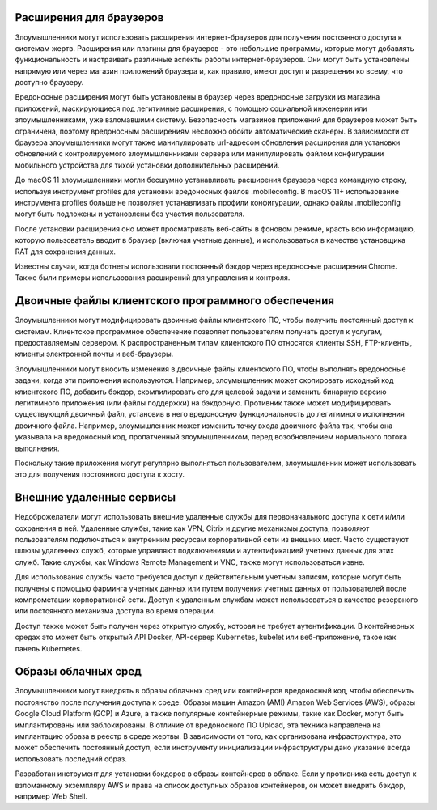 




Расширения для браузеров
-------------------------------------------------


Злоумышленники могут использовать расширения интернет-браузеров для получения постоянного доступа к системам жертв. Расширения или плагины для браузеров - это небольшие программы, которые могут добавлять функциональность и настраивать различные аспекты работы интернет-браузеров. Они могут быть установлены напрямую или через магазин приложений браузера и, как правило, имеют доступ и разрешения ко всему, что доступно браузеру.

Вредоносные расширения могут быть установлены в браузер через вредоносные загрузки из магазина приложений, маскирующиеся под легитимные расширения, с помощью социальной инженерии или злоумышленниками, уже взломавшими систему. Безопасность магазинов приложений для браузеров может быть ограничена, поэтому вредоносным расширениям несложно обойти автоматические сканеры. В зависимости от браузера злоумышленники могут также манипулировать url-адресом обновления расширения для установки обновлений с контролируемого злоумышленниками сервера или манипулировать файлом конфигурации мобильного устройства для тихой установки дополнительных расширений.

До macOS 11 злоумышленники могли бесшумно устанавливать расширения браузера через командную строку, используя инструмент profiles для установки вредоносных файлов .mobileconfig. В macOS 11+ использование инструмента profiles больше не позволяет устанавливать профили конфигурации, однако файлы .mobileconfig могут быть подложены и установлены без участия пользователя.

После установки расширения оно может просматривать веб-сайты в фоновом режиме, красть всю информацию, которую пользователь вводит в браузер (включая учетные данные), и использоваться в качестве установщика RAT для сохранения данных.

Известны случаи, когда ботнеты использовали постоянный бэкдор через вредоносные расширения Chrome. Также были примеры использования расширений для управления и контроля.







Двоичные файлы клиентского программного обеспечения
---------------------------------------------------------------------


Злоумышленники могут модифицировать двоичные файлы клиентского ПО, чтобы получить постоянный доступ к системам. Клиентское программное обеспечение позволяет пользователям получать доступ к услугам, предоставляемым сервером. К распространенным типам клиентского ПО относятся клиенты SSH, FTP-клиенты, клиенты электронной почты и веб-браузеры.

Злоумышленники могут вносить изменения в двоичные файлы клиентского ПО, чтобы выполнять вредоносные задачи, когда эти приложения используются. Например, злоумышленник может скопировать исходный код клиентского ПО, добавить бэкдор, скомпилировать его для целевой задачи и заменить бинарную версию легитимного приложения (или файлы поддержки) на бэкдорную. Противник также может модифицировать существующий двоичный файл, установив в него вредоносную функциональность до легитимного исполнения двоичного файла. Например, злоумышленник может изменить точку входа двоичного файла так, чтобы она указывала на вредоносный код, пропатченный злоумышленником, перед возобновлением нормального потока выполнения.

Поскольку такие приложения могут регулярно выполняться пользователем, злоумышленник может использовать это для получения постоянного доступа к хосту.




Внешние удаленные сервисы
-------------------------------------------------


Недоброжелатели могут использовать внешние удаленные службы для первоначального доступа к сети и/или сохранения в ней. Удаленные службы, такие как VPN, Citrix и другие механизмы доступа, позволяют пользователям подключаться к внутренним ресурсам корпоративной сети из внешних мест. Часто существуют шлюзы удаленных служб, которые управляют подключениями и аутентификацией учетных данных для этих служб. Такие службы, как Windows Remote Management и VNC, также могут использоваться извне.

Для использования службы часто требуется доступ к действительным учетным записям, которые могут быть получены с помощью фарминга учетных данных или путем получения учетных данных от пользователей после компрометации корпоративной сети. Доступ к удаленным службам может использоваться в качестве резервного или постоянного механизма доступа во время операции.

Доступ также может быть получен через открытую службу, которая не требует аутентификации. В контейнерных средах это может быть открытый API Docker, API-сервер Kubernetes, kubelet или веб-приложение, такое как панель Kubernetes.



Образы облачных сред
-------------------------------------------------


Злоумышленники могут внедрять в образы облачных сред или контейнеров вредоносный код, чтобы обеспечить постоянство после получения доступа к среде. Образы машин Amazon (AMI) Amazon Web Services (AWS), образы Google Cloud Platform (GCP) и Azure, а также популярные контейнерные режимы, такие как Docker, могут быть имплантированы или заблокированы. В отличие от вредоносного ПО Upload, эта техника направлена на имплантацию образа в реестр в среде жертвы. В зависимости от того, как организована инфраструктура, это может обеспечить постоянный доступ, если инструменту инициализации инфраструктуры дано указание всегда использовать последний образ.

Разработан инструмент для установки бэкдоров в образы контейнеров в облаке. Если у противника есть доступ к взломанному экземпляру AWS и права на список доступных образов контейнеров, он может внедрить бэкдор, например Web Shell.